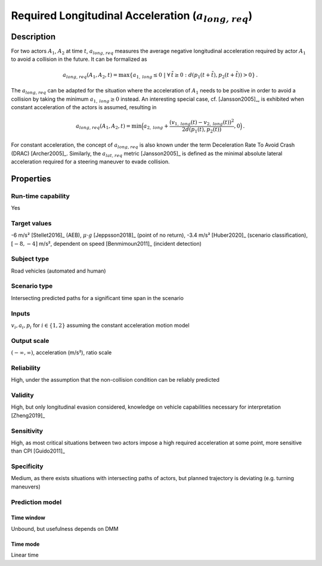 Required Longitudinal Acceleration (:math:`{a}_{\mathit{long,req}}`)
====================================================================

Description
-----------

For two actors :math:`A_1`, :math:`A_2` at time :math:`t`, :math:`{a}_{\mathit{long,req}}` measures the average negative longitudinal acceleration required by actor :math:`A_1` to avoid a collision in the future.
It can be formalized as

.. math::
		{a}_{\mathit{long,req}}(A_1, A_2, t) = \max \{ a_{1,\mathit{long}} \le 0 ~|~\forall \, \tilde{t} \ge 0: d(p_1(t+\tilde{t}),p_2(t+\tilde{t})) > 0\}\,.

The :math:`{a}_{\mathit{long,req}}` can be adapted for the situation where the acceleration of :math:`A_1` needs to be positive in order to avoid a collision by taking the minimum :math:`a_{1,\mathit{long}} \ge 0` instead.
An interesting special case, cf. [Jansson2005]_, is exhibited when constant acceleration of the actors is assumed, resulting in

.. math::
		{a}_{\mathit{long,req}}(A_1, A_2, t) = \min\Big(a_{2,\mathit{long}} + \frac{(v_{1,\mathit{long}}(t)-v_{2,\mathit{long}}(t))^2}{2d(p_1(t),p_2(t))}, 0\Big)\,.

For constant acceleration, the concept of :math:`{a}_{\mathit{long,req}}` is also known under the term Deceleration Rate To Avoid Crash (DRAC) [Archer2005]_.
Similarly, the :math:`{a}_{\mathit{lat,req}}` metric [Jansson2005]_ is defined as the minimal absolute lateral acceleration required for a steering maneuver to evade collision.

Properties
----------

Run-time capability
~~~~~~~~~~~~~~~~~~~

Yes

Target values
~~~~~~~~~~~~~

-6 m/s² [Stellet2016]_ (AEB), :math:`\mu \cdot g` [Jeppsson2018]_ (point of no return), -3.4 m/s² [Huber2020]_ (scenario classification), :math:`[-8,-4]` m/s², dependent on speed [Benmimoun2011]_ (incident detection)

Subject type
~~~~~~~~~~~~

Road vehicles (automated and human)

Scenario type
~~~~~~~~~~~~~

Intersecting predicted paths for a significant time span in the scenario

Inputs
~~~~~~

:math:`v_i, a_i, p_i` for :math:`i \in \{1,2\}` assuming the constant acceleration motion model

Output scale
~~~~~~~~~~~~

:math:`(-\infty, \infty)`,  acceleration (m/s²), ratio scale

Reliability
~~~~~~~~~~~

High, under the assumption that the non-collision condition can be reliably predicted

Validity
~~~~~~~~

High, but only longitudinal evasion considered, knowledge on vehicle capabilities necessary for interpretation [Zheng2019]_

Sensitivity
~~~~~~~~~~~

High, as most critical situations between two actors impose a high required acceleration at some point, more sensitive than CPI [Guido2011]_

Specificity
~~~~~~~~~~~

Medium, as there exists situations with intersecting paths of actors, but planned trajectory is deviating (e.g. turning maneuvers)

Prediction model
~~~~~~~~~~~~~~~~

Time window
^^^^^^^^^^^
Unbound, but usefulness depends on DMM

Time mode
^^^^^^^^^
Linear time
